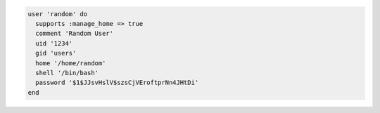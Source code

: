 .. This is an included how-to. 

.. To create a random user:

.. code-block:: ruby

   user 'random' do
     supports :manage_home => true
     comment 'Random User'
     uid '1234'
     gid 'users'
     home '/home/random'
     shell '/bin/bash'
     password '$1$JJsvHslV$szsCjVEroftprNn4JHtDi'
   end
